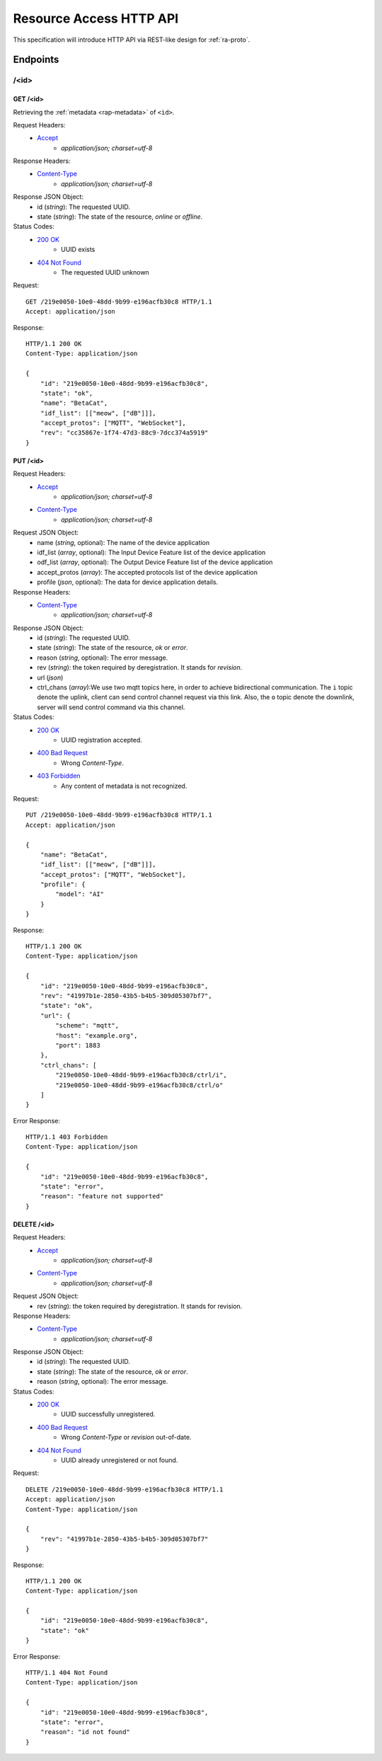 Resource Access HTTP API
===============================================================================

This specification will introduce HTTP API via REST-like design for
:ref:`ra-proto`.


Endpoints
----------------------------------------------------------------------

/<id>
++++++++++++++++++++++++++++++++++++++++++++++++++++++++++++

GET /<id>
**************************************************

Retrieving the :ref:`metadata <rap-metadata>` of ``<id>``.

Request Headers:
    - `Accept`_
        - *application/json; charset=utf-8*

Response Headers:
    - `Content-Type`_
        - *application/json; charset=utf-8*

Response JSON Object:
    - id (*string*): The requested UUID.
    - state (*string*): The state of the resource, *online* or *offline*.

Status Codes:
    - `200 OK`_
        - UUID exists
    - `404 Not Found`_
        - The requested UUID unknown

Request::

    GET /219e0050-10e0-48dd-9b99-e196acfb30c8 HTTP/1.1
    Accept: application/json

Response::

    HTTP/1.1 200 OK
    Content-Type: application/json

    {
        "id": "219e0050-10e0-48dd-9b99-e196acfb30c8",
        "state": "ok",
        "name": "BetaCat",
        "idf_list": [["meow", ["dB"]]],
        "accept_protos": ["MQTT", "WebSocket"],
        "rev": "cc35867e-1f74-47d3-88c9-7dcc374a5919"
    }


PUT /<id>
**************************************************

Request Headers:
    - `Accept`_
        - *application/json; charset=utf-8*
    - `Content-Type`_
        - *application/json; charset=utf-8*

Request JSON Object:
    - name (*string*, optional): The name of the device application
    - idf_list (*array*, optional): The Input Device Feature list of the device application
    - odf_list (*array*, optional): The Output Device Feature list of the device application
    - accept_protos (*array*): The accepted protocols list of the device application
    - profile (*json*, optional): The data for device application details.

Response Headers:
    - `Content-Type`_
        - *application/json; charset=utf-8*

Response JSON Object:
    - id (*string*): The requested UUID.
    - state (*string*): The state of the resource, *ok* or *error*.
    - reason (*string*, optional): The error message.
    - rev (*string*): the token required by deregistration.
      It stands for *revision*.
    - url (*json*)
    - ctrl_chans (*array*):We use two mqtt topics here, in order to achieve
      bidirectional communication. The ``i`` topic denote the uplink,
      client can send control channel request via this link.
      Also, the ``o`` topic denote the downlink, server will send control
      command via this channel.

Status Codes:
    - `200 OK`_
        - UUID registration accepted.
    - `400 Bad Request`_
        - Wrong `Content-Type`.
    - `403 Forbidden`_
        - Any content of metadata is not recognized.

Request::

    PUT /219e0050-10e0-48dd-9b99-e196acfb30c8 HTTP/1.1
    Accept: application/json

    {
        "name": "BetaCat",
        "idf_list": [["meow", ["dB"]]],
        "accept_protos": ["MQTT", "WebSocket"],
        "profile": {
            "model": "AI"
        }
    }

Response::

    HTTP/1.1 200 OK
    Content-Type: application/json

    {
        "id": "219e0050-10e0-48dd-9b99-e196acfb30c8",
        "rev": "41997b1e-2850-43b5-b4b5-309d05307bf7",
        "state": "ok",
        "url": {
            "scheme": "mqtt",
            "host": "example.org",
            "port": 1883
        },
        "ctrl_chans": [
            "219e0050-10e0-48dd-9b99-e196acfb30c8/ctrl/i",
            "219e0050-10e0-48dd-9b99-e196acfb30c8/ctrl/o"
        ]
    }

Error Response::

    HTTP/1.1 403 Forbidden
    Content-Type: application/json

    {
        "id": "219e0050-10e0-48dd-9b99-e196acfb30c8",
        "state": "error",
        "reason": "feature not supported"
    }


DELETE /<id>
**************************************************

Request Headers:
    - `Accept`_
        - *application/json; charset=utf-8*

    - `Content-Type`_
        - *application/json; charset=utf-8*

Request JSON Object:
    - rev (*string*): the token required by deregistration. It stands for revision.

Response Headers:
    - `Content-Type`_
        - *application/json; charset=utf-8*

Response JSON Object:
    - id (*string*): The requested UUID.
    - state (*string*): The state of the resource, *ok* or *error*.
    - reason (*string*, optional): The error message.

Status Codes:
    - `200 OK`_
        - UUID successfully unregistered.
    - `400 Bad Request`_
        - Wrong `Content-Type` or `revision` out-of-date.
    - `404 Not Found`_
        - UUID already unregistered or not found.

Request::

    DELETE /219e0050-10e0-48dd-9b99-e196acfb30c8 HTTP/1.1
    Accept: application/json
    Content-Type: application/json

    {
        "rev": "41997b1e-2850-43b5-b4b5-309d05307bf7"
    }

Response::

    HTTP/1.1 200 OK
    Content-Type: application/json

    {
        "id": "219e0050-10e0-48dd-9b99-e196acfb30c8",
        "state": "ok"
    }

Error Response::

    HTTP/1.1 404 Not Found
    Content-Type: application/json

    {
        "id": "219e0050-10e0-48dd-9b99-e196acfb30c8",
        "state": "error",
        "reason": "id not found"
    }


.. _Accept: http://www.w3.org/Protocols/rfc2616/rfc2616-sec14.html#sec14.1
.. _Content-Type: http://www.w3.org/Protocols/rfc2616/rfc2616-sec14.html#sec14.17
.. _200 OK: http://www.w3.org/Protocols/rfc2616/rfc2616-sec10.html#sec10.2.1
.. _400 Bad Request: http://www.w3.org/Protocols/rfc2616/rfc2616-sec10.html#sec10.4.1
.. _403 Forbidden: http://www.w3.org/Protocols/rfc2616/rfc2616-sec10.html#sec10.4.4
.. _404 Not Found: http://www.w3.org/Protocols/rfc2616/rfc2616-sec10.html#sec10.4.5
.. _409 Conflict: http://www.w3.org/Protocols/rfc2616/rfc2616-sec10.html#sec10.4.10
